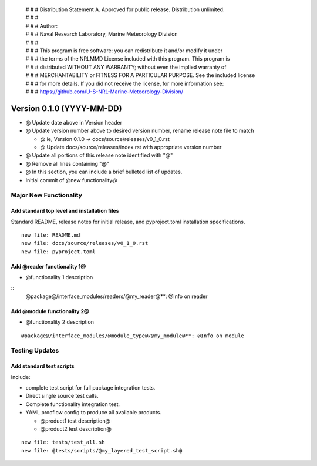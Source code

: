  | # # # Distribution Statement A. Approved for public release. Distribution unlimited.
 | # # #
 | # # # Author:
 | # # # Naval Research Laboratory, Marine Meteorology Division
 | # # #
 | # # # This program is free software: you can redistribute it and/or modify it under
 | # # # the terms of the NRLMMD License included with this program. This program is
 | # # # distributed WITHOUT ANY WARRANTY; without even the implied warranty of
 | # # # MERCHANTABILITY or FITNESS FOR A PARTICULAR PURPOSE. See the included license
 | # # # for more details. If you did not receive the license, for more information see:
 | # # # https://github.com/U-S-NRL-Marine-Meteorology-Division/

Version 0.1.0 (YYYY-MM-DD)
**************************

* @ Update date above in Version header
* @ Update version number above to desired version number,
  rename release note file to match

  * @ ie, Version 0.1.0 -> docs/source/releases/v0_1_0.rst
  * @ Update docs/source/releases/index.rst with appropriate version number
* @ Update all portions of this release note identified with "@"
* @ Remove all lines containing "@"
* @ In this section, you can include a brief bulleted list of updates.

* Initial commit of @new functionality@

Major New Functionality
=======================

Add standard top level and installation files
---------------------------------------------

Standard README, release notes for initial release, and pyproject.toml
installation specifications.

::

    new file: README.md
    new file: docs/source/releases/v0_1_0.rst
    new file: pyproject.toml

Add @reader functionality 1@
----------------------------

* @functionality 1 description

::
  @package@/interface_modules/readers/@my_reader@**: @Info on reader

Add @module functionality 2@
----------------------------

* @functionality 2 description

::

  @package@/interface_modules/@module_type@/@my_module@**: @Info on module

Testing Updates
===============

Add standard test scripts
-------------------------

Include:

* complete test script for full package integration tests.
* Direct single source test calls.
* Complete functionality integration test.
* YAML procflow config to produce all available products.

  * @product1 test description@
  * @product2 test description@

::

    new file: tests/test_all.sh
    new file: @tests/scripts/@my_layered_test_script.sh@

